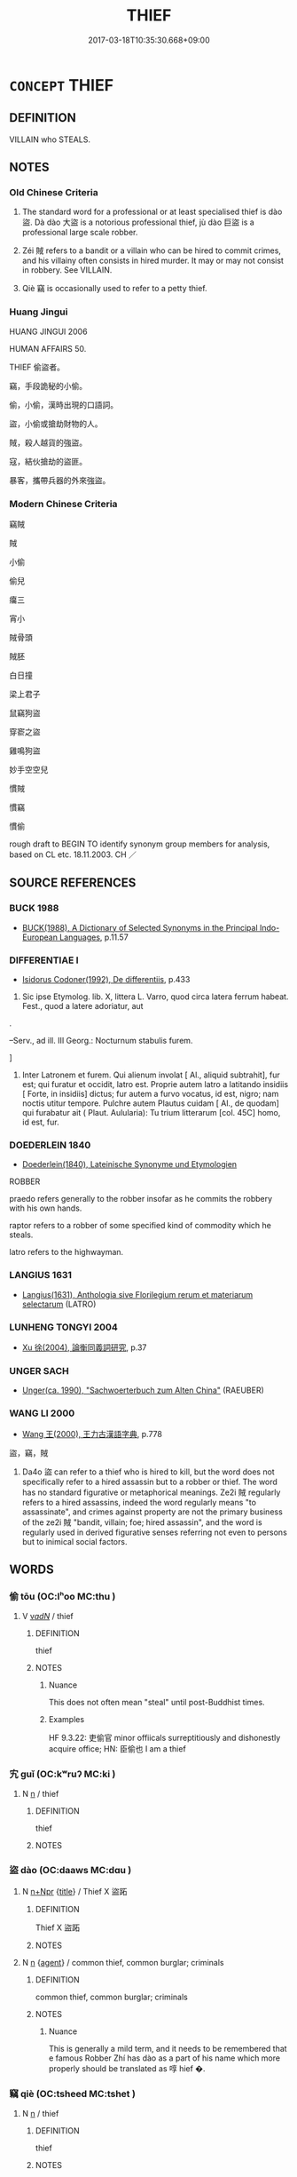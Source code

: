 # -*- mode: mandoku-tls-view -*-
#+TITLE: THIEF
#+DATE: 2017-03-18T10:35:30.668+09:00        
#+STARTUP: content
* =CONCEPT= THIEF
:PROPERTIES:
:CUSTOM_ID: uuid-df42c433-050c-4220-a3f0-32f2bbef7619
:SYNONYM+:  ROBBER
:SYNONYM+:  BURGLAR
:SYNONYM+:  HOUSEBREAKER
:SYNONYM+:  CAT BURGLAR
:SYNONYM+:  RUSTLER
:SYNONYM+:  SHOPLIFTER
:SYNONYM+:  PICKPOCKET
:SYNONYM+:  PURSE SNATCHER
:SYNONYM+:  SNEAK THIEF
:SYNONYM+:  MUGGER
:SYNONYM+:  EMBEZZLER
:SYNONYM+:  SWINDLER
:SYNONYM+:  PLUNDERER
:SYNONYM+:  CRIMINAL
:SYNONYM+:  VILLAIN
:SYNONYM+:  KLEPTOMANIAC
:SYNONYM+:  BANDIT
:SYNONYM+:  PIRATE
:SYNONYM+:  HIGHWAYMAN
:SYNONYM+:  INFORMAL CROOK
:SYNONYM+:  LITERARY BRIGAND
:TR_ZH: 竊賊
:END:
** DEFINITION

VILLAIN who STEALS.

** NOTES

*** Old Chinese Criteria
1. The standard word for a professional or at least specialised thief is dào 盜. Dà dào 大盜 is a notorious professional thief, jù dào 巨盜 is a professional large scale robber.

2. Zéi 賊 refers to a bandit or a villain who can be hired to commit crimes, and his villainy often consists in hired murder. It may or may not consist in robbery. See VILLAIN.

3. Qiè 竊 is occasionally used to refer to a petty thief.

*** Huang Jingui
HUANG JINGUI 2006

HUMAN AFFAIRS 50.

THIEF 偷盜者。

竊，手段詭秘的小偷。

偷，小偷，漢時出現的口語詞。

盜，小偷或搶劫財物的人。

賊，殺人越貨的強盜。

寇，結伙搶劫的盜匪。

暴客，攜帶兵器的外來強盜。

*** Modern Chinese Criteria
竊賊

賊

小偷

偷兒

癟三

宵小

賊骨頭

賊胚

白日撞

梁上君子

鼠竊狗盜

穿窬之盜

雞鳴狗盜

妙手空空兒

慣賊

慣竊

慣偷

rough draft to BEGIN TO identify synonym group members for analysis, based on CL etc. 18.11.2003. CH ／

** SOURCE REFERENCES
*** BUCK 1988
 - [[cite:BUCK-1988][BUCK(1988), A Dictionary of Selected Synonyms in the Principal Indo-European Languages]], p.11.57

*** DIFFERENTIAE I
 - [[cite:DIFFERENTIAE-I][Isidorus Codoner(1992), De differentiis]], p.433


340. Sic ipse Etymolog. lib. X, littera L. Varro, quod circa latera ferrum habeat. Fest., quod a latere adoriatur, aut 



.







--Serv., ad ill. III Georg.: Nocturnum stabulis furem.

]

340. Inter Latronem et furem. Qui alienum involat [ Al., aliquid subtrahit], fur est; qui furatur et occidit, latro est. Proprie autem latro a latitando insidiis [ Forte, in insidiis] dictus; fur autem a furvo vocatus, id est, nigro; nam noctis utitur tempore. Pulchre autem Plautus cuidam [ Al., de quodam] qui furabatur ait ( Plaut. Aulularia): Tu trium litterarum [col. 45C] homo, id est, fur.

*** DOEDERLEIN 1840
 - [[cite:DOEDERLEIN-1840][Doederlein(1840), Lateinische Synonyme und Etymologien]]

ROBBER

praedo refers generally to the robber insofar  as he commits the robbery with his own hands.

raptor refers to a robber of  some specified kind of commodity which he steals.

latro refers to the highwayman.

*** LANGIUS 1631
 - [[cite:LANGIUS-1631][Langius(1631), Anthologia sive Florilegium rerum et materiarum selectarum]] (LATRO)
*** LUNHENG TONGYI 2004
 - [[cite:LUNHENG-TONGYI-2004][Xu 徐(2004), 論衡同義詞研究]], p.37

*** UNGER SACH
 - [[cite:UNGER-SACH][Unger(ca. 1990), "Sachwoerterbuch zum Alten China"]] (RAEUBER)
*** WANG LI 2000
 - [[cite:WANG-LI-2000][Wang 王(2000), 王力古漢語字典]], p.778


盜，竊，賊

1. Da4o 盜 can refer to a thief who is hired to kill, but the word does not specifically refer to a hired assassin but to a robber or thief.  The word has no standard figurative or metaphorical meanings.  Ze2i 賊 regularly refers to a hired assassins, indeed the word regularly means "to assassinate", and crimes against property are not the primary business of the ze2i 賊 "bandit, villain; foe; hired assassin", and the word is regularly used in derived figurative senses referring not even to persons but to inimical social factors.

** WORDS
   :PROPERTIES:
   :VISIBILITY: children
   :END:
*** 偷 tōu (OC:lʰoo MC:thu )
:PROPERTIES:
:CUSTOM_ID: uuid-96915c2b-db2e-4243-83ad-e75a95b89926
:Char+: 偷(9,9/11) 
:GY_IDS+: uuid-c4d51bf5-2746-46a4-8005-1788d17d65df
:PY+: tōu     
:OC+: lʰoo     
:MC+: thu     
:END: 
**** V [[tls:syn-func::#uuid-a7e8eabf-866e-42db-88f2-b8f753ab74be][v/adN/]] / thief
:PROPERTIES:
:CUSTOM_ID: uuid-ddb387d9-3900-42e2-ad0b-bae9e098fe3a
:WARRING-STATES-CURRENCY: 4
:END:
****** DEFINITION

thief

****** NOTES

******* Nuance
This does not often mean "steal" until post-Buddhist times.

******* Examples
HF 9.3.22: 吏偷官 minor offiicals surreptitiously and dishonestly acquire office; HN: 臣偷也 I am a thief

*** 宄 guǐ (OC:kʷruʔ MC:ki )
:PROPERTIES:
:CUSTOM_ID: uuid-f1e8151b-9135-4e23-9b20-fffcc8c2f5e3
:Char+: 宄(40,2/5) 
:GY_IDS+: uuid-7b50455a-7c1b-4690-9904-fa5eed274099
:PY+: guǐ     
:OC+: kʷruʔ     
:MC+: ki     
:END: 
**** N [[tls:syn-func::#uuid-8717712d-14a4-4ae2-be7a-6e18e61d929b][n]] / thief
:PROPERTIES:
:CUSTOM_ID: uuid-a2449b51-359c-450b-8391-86eb6226f936
:END:
****** DEFINITION

thief

****** NOTES

*** 盜 dào (OC:daaws MC:dɑu )
:PROPERTIES:
:CUSTOM_ID: uuid-3d0d905e-90c1-4f8f-bc00-4e4f51beb5c8
:Char+: 盜(108,7/12) 
:GY_IDS+: uuid-dfdd6ead-9c1c-4fc1-bab8-ab654fc26794
:PY+: dào     
:OC+: daaws     
:MC+: dɑu     
:END: 
**** N [[tls:syn-func::#uuid-0f5b5ce6-d13f-433e-abbd-88a290f978d6][n+Npr]] {[[tls:sem-feat::#uuid-4b4da480-c7d4-48f9-9534-cb3826f3fb86][title]]} / Thief X  盜跖
:PROPERTIES:
:CUSTOM_ID: uuid-40eaab3c-1635-4825-b16d-69781b7d5e32
:WARRING-STATES-CURRENCY: 3
:END:
****** DEFINITION

Thief X  盜跖

****** NOTES

**** N [[tls:syn-func::#uuid-8717712d-14a4-4ae2-be7a-6e18e61d929b][n]] {[[tls:sem-feat::#uuid-bffb0573-9813-4b95-95b4-87cd47edc88c][agent]]} / common thief, common burglar; criminals
:PROPERTIES:
:CUSTOM_ID: uuid-5ab1139e-12c4-46f7-96ba-9a03dae8430f
:WARRING-STATES-CURRENCY: 5
:END:
****** DEFINITION

common thief, common burglar; criminals

****** NOTES

******* Nuance
This is generally a mild term, and it needs to be remembered that e famous Robber Zhí has dào as a part of his name which more properly should be translated as 啍 hief �.

*** 竊 qiè (OC:tsheed MC:tshet )
:PROPERTIES:
:CUSTOM_ID: uuid-838025fb-69b3-4943-b4ac-51da4a813d5e
:Char+: 竊(116,17/22) 
:GY_IDS+: uuid-35a3d12c-a3d3-4558-9a5b-48a4e62a29fe
:PY+: qiè     
:OC+: tsheed     
:MC+: tshet     
:END: 
**** N [[tls:syn-func::#uuid-8717712d-14a4-4ae2-be7a-6e18e61d929b][n]] / thief
:PROPERTIES:
:CUSTOM_ID: uuid-3b3073e8-e0d3-4575-b4fa-f7673f750b24
:WARRING-STATES-CURRENCY: 3
:END:
****** DEFINITION

thief

****** NOTES

*** 賊 zéi (OC:sɡɯɯɡ MC:dzək )
:PROPERTIES:
:CUSTOM_ID: uuid-510608a6-d392-4e50-b15a-552427422f57
:Char+: 賊(154,6/13) 
:GY_IDS+: uuid-de926cbf-fa15-4ca9-942e-1fc7180b6c2f
:PY+: zéi     
:OC+: sɡɯɯɡ     
:MC+: dzək     
:END: 
**** N [[tls:syn-func::#uuid-ea7b4cf1-fe27-4ed9-afb0-7f7fa9950f84][n{PRED}]] / be a thief
:PROPERTIES:
:CUSTOM_ID: uuid-4ab8d6a0-10b4-44e2-8de6-c57dc3066ec1
:END:
****** DEFINITION

be a thief

****** NOTES

*** 六賊 liùzéi (OC:ɡ-ruɡ sɡɯɯɡ MC:luk dzək )
:PROPERTIES:
:CUSTOM_ID: uuid-1d3f39f4-7f44-45dd-82e7-06609fb7882b
:Char+: 六(12,2/4) 賊(154,6/13) 
:GY_IDS+: uuid-14eb1c4c-fc7f-4c56-81b9-8f3321ffa7e1 uuid-de926cbf-fa15-4ca9-942e-1fc7180b6c2f
:PY+: liù zéi    
:OC+: ɡ-ruɡ sɡɯɯɡ    
:MC+: luk dzək    
:END: 
**** N [[tls:syn-func::#uuid-a8e89bab-49e1-4426-b230-0ec7887fd8b4][NP]] {[[tls:sem-feat::#uuid-2e7204ae-4771-435b-82ff-310068296b6d][buddhist]]} / BUDDH: the Six Thieves (which steal all the good dharmas) > the six sense objects (see 六塵)
:PROPERTIES:
:CUSTOM_ID: uuid-94cb09f3-9bdb-4920-aae0-059daf875203
:END:
****** DEFINITION

BUDDH: the Six Thieves (which steal all the good dharmas) > the six sense objects (see 六塵)

****** NOTES

*** 劫盜 jiédào (OC:kab daaws MC:ki̯ɐp dɑu )
:PROPERTIES:
:CUSTOM_ID: uuid-0ca712a2-9a1b-4ded-818d-f66973273dfb
:Char+: 劫(19,5/7) 盜(108,7/12) 
:GY_IDS+: uuid-339dc0b8-cb15-479a-ba77-c57b39d0ae5f uuid-dfdd6ead-9c1c-4fc1-bab8-ab654fc26794
:PY+: jié dào    
:OC+: kab daaws    
:MC+: ki̯ɐp dɑu    
:END: 
**** N [[tls:syn-func::#uuid-a8e89bab-49e1-4426-b230-0ec7887fd8b4][NP]] {[[tls:sem-feat::#uuid-5fae11b4-4f4e-441e-8dc7-4ddd74b68c2e][plural]]} / thieves
:PROPERTIES:
:CUSTOM_ID: uuid-9f6a5b89-e5d8-4600-ae9b-b822b599b331
:END:
****** DEFINITION

thieves

****** NOTES

**** N [[tls:syn-func::#uuid-db0698e7-db2f-4ee3-9a20-0c2b2e0cebf0][NPab]] / robbery, thievery
:PROPERTIES:
:CUSTOM_ID: uuid-d54dee3d-7728-438e-ab9f-3c382e9589db
:END:
****** DEFINITION

robbery, thievery

****** NOTES

*** 寇賊 kòuzéi (OC:khoos sɡɯɯɡ MC:khu dzək )
:PROPERTIES:
:CUSTOM_ID: uuid-f8e21abf-50a1-4ca0-b0b6-0f0b0d8e9a32
:Char+: 寇(40,8/11) 賊(154,6/13) 
:GY_IDS+: uuid-acfc7917-3d6a-4269-98c2-61f66359b155 uuid-de926cbf-fa15-4ca9-942e-1fc7180b6c2f
:PY+: kòu zéi    
:OC+: khoos sɡɯɯɡ    
:MC+: khu dzək    
:END: 
**** V [[tls:syn-func::#uuid-eda6820d-2e0c-44c3-a555-71ff6bb1b917][VP+N]] {[[tls:sem-feat::#uuid-3d95d354-0c16-419f-9baf-f1f6cb6fbd07][change]]} / become robbers and thieves
:PROPERTIES:
:CUSTOM_ID: uuid-d584186b-cc0a-4ba1-be87-4729bcc9116a
:END:
****** DEFINITION

become robbers and thieves

****** NOTES

*** 小盜 xiǎodào (OC:smewʔ daaws MC:siɛu dɑu )
:PROPERTIES:
:CUSTOM_ID: uuid-5d8f39f4-fa3e-4d1d-993a-c00daad974a8
:Char+: 小(42,0/3) 盜(108,7/12) 
:GY_IDS+: uuid-83c7a7f5-03b1-4bfd-b668-386b60478132 uuid-dfdd6ead-9c1c-4fc1-bab8-ab654fc26794
:PY+: xiǎo dào    
:OC+: smewʔ daaws    
:MC+: siɛu dɑu    
:END: 
**** N [[tls:syn-func::#uuid-a8e89bab-49e1-4426-b230-0ec7887fd8b4][NP]] / petty thief
:PROPERTIES:
:CUSTOM_ID: uuid-fcd80aff-2037-4d4a-a753-bae28450c39c
:WARRING-STATES-CURRENCY: 3
:END:
****** DEFINITION

petty thief

****** NOTES

*** 狗盜 gǒudào (OC:kooʔ daaws MC:ku dɑu )
:PROPERTIES:
:CUSTOM_ID: uuid-32f6d218-062b-4c5b-92c6-1a5ee7c18010
:Char+: 狗(94,5/8) 盜(108,7/12) 
:GY_IDS+: uuid-2e245cac-d9af-4f66-89bd-3fd8a2da7488 uuid-dfdd6ead-9c1c-4fc1-bab8-ab654fc26794
:PY+: gǒu dào    
:OC+: kooʔ daaws    
:MC+: ku dɑu    
:END: 
**** N [[tls:syn-func::#uuid-a8e89bab-49e1-4426-b230-0ec7887fd8b4][NP]] / a thief specialising in dog-like thievery
:PROPERTIES:
:CUSTOM_ID: uuid-4c456772-d7b9-4d67-8fb0-0847faa1f3bb
:WARRING-STATES-CURRENCY: 3
:END:
****** DEFINITION

a thief specialising in dog-like thievery

****** NOTES

*** 盜人 dàorén (OC:daaws njin MC:dɑu ȵin )
:PROPERTIES:
:CUSTOM_ID: uuid-85b823db-c9b3-40fc-8d8c-1d21c68b6ec6
:Char+: 盜(108,7/12) 人(9,0/2) 
:GY_IDS+: uuid-dfdd6ead-9c1c-4fc1-bab8-ab654fc26794 uuid-21fa0930-1ebd-4609-9c0d-ef7ef7a2723f
:PY+: dào rén    
:OC+: daaws njin    
:MC+: dɑu ȵin    
:END: 
**** N [[tls:syn-func::#uuid-a8e89bab-49e1-4426-b230-0ec7887fd8b4][NP]] / thief
:PROPERTIES:
:CUSTOM_ID: uuid-c824555f-3925-4d7a-a58d-40becf265322
:END:
****** DEFINITION

thief

****** NOTES

*** 賊人 zéirén (OC:sɡɯɯɡ njin MC:dzək ȵin )
:PROPERTIES:
:CUSTOM_ID: uuid-a71665c3-98c4-400f-a11b-d27391d2e736
:Char+: 賊(154,6/13) 人(9,0/2) 
:GY_IDS+: uuid-de926cbf-fa15-4ca9-942e-1fc7180b6c2f uuid-21fa0930-1ebd-4609-9c0d-ef7ef7a2723f
:PY+: zéi rén    
:OC+: sɡɯɯɡ njin    
:MC+: dzək ȵin    
:END: 
**** N [[tls:syn-func::#uuid-a8e89bab-49e1-4426-b230-0ec7887fd8b4][NP]] / thief
:PROPERTIES:
:CUSTOM_ID: uuid-adad9fe5-2a6b-451e-b039-b4f4236114c1
:END:
****** DEFINITION

thief

****** NOTES

*** 路賊 lùzéi (OC:ɡ-raaɡs sɡɯɯɡ MC:luo̝ dzək )
:PROPERTIES:
:CUSTOM_ID: uuid-368c3c2c-131b-49fa-8e9a-129d2cd5f984
:Char+: 路(157,6/13) 賊(154,6/13) 
:GY_IDS+: uuid-59f7f19e-4dab-49d4-a6d1-e0b7151035fe uuid-de926cbf-fa15-4ca9-942e-1fc7180b6c2f
:PY+: lù zéi    
:OC+: ɡ-raaɡs sɡɯɯɡ    
:MC+: luo̝ dzək    
:END: 
**** N [[tls:syn-func::#uuid-a8e89bab-49e1-4426-b230-0ec7887fd8b4][NP]] / robbers plying their trade on the roads (FIND THE TERM, FOR GOD'S SAKE!)
:PROPERTIES:
:CUSTOM_ID: uuid-394781b2-4c9d-448e-b024-f0ff32ba6714
:END:
****** DEFINITION

robbers plying their trade on the roads (FIND THE TERM, FOR GOD'S SAKE!)

****** NOTES

** BIBLIOGRAPHY
bibliography:../core/tlsbib.bib
